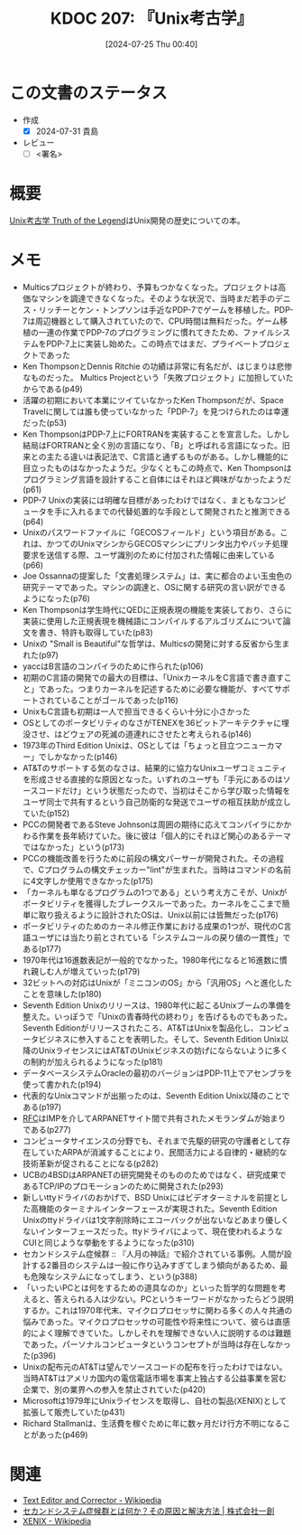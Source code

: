 :properties:
:ID: 20240725T004051
:end:
#+title:      KDOC 207: 『Unix考古学』
#+date:       [2024-07-25 Thu 00:40]
#+filetags:   :draft:book:
#+identifier: 20240725T004051

# (denote-rename-file-using-front-matter (buffer-file-name) 0)
# (save-excursion (while (re-search-backward ":draft" nil t) (replace-match "")))
# (flush-lines "^\\#\s.+?")

# ====ポリシー。
# 1ファイル1アイデア。
# 1ファイルで内容を完結させる。
# 常にほかのエントリとリンクする。
# 自分の言葉を使う。
# 参考文献を残しておく。
# 文献メモの場合は、感想と混ぜないこと。1つのアイデアに反する
# ツェッテルカステンの議論に寄与するか
# 頭のなかやツェッテルカステンにある問いとどのようにかかわっているか
# エントリ間の接続を発見したら、接続エントリを追加する。カード間にあるリンクの関係を説明するカード。
# アイデアがまとまったらアウトラインエントリを作成する。リンクをまとめたエントリ。
# エントリを削除しない。古いカードのどこが悪いかを説明する新しいカードへのリンクを追加する。
# 恐れずにカードを追加する。無意味の可能性があっても追加しておくことが重要。

# ====永久保存メモのルール。
# 自分の言葉で書く。
# 後から読み返して理解できる。
# 他のメモと関連付ける。
# ひとつのメモにひとつのことだけを書く。
# メモの内容は1枚で完結させる。
# 論文の中に組み込み、公表できるレベルである。

# ====価値があるか。
# その情報がどういった文脈で使えるか。
# どの程度重要な情報か。
# そのページのどこが本当に必要な部分なのか。

* この文書のステータス
:LOGBOOK:
CLOCK: [2024-07-31 Wed 22:32]
CLOCK: [2024-07-31 Wed 08:13]--[2024-07-31 Wed 08:38] =>  0:25
CLOCK: [2024-07-31 Wed 00:17]--[2024-07-31 Wed 00:42] =>  0:25
CLOCK: [2024-07-29 Mon 23:38]--[2024-07-30 Tue 00:03] =>  0:25
CLOCK: [2024-07-29 Mon 21:35]--[2024-07-29 Mon 22:00] =>  0:25
CLOCK: [2024-07-29 Mon 20:22]--[2024-07-29 Mon 20:47] =>  0:25
CLOCK: [2024-07-29 Mon 19:39]--[2024-07-29 Mon 20:04] =>  0:25
CLOCK: [2024-07-28 Sun 23:18]--[2024-07-28 Sun 23:43] =>  0:25
CLOCK: [2024-07-28 Sun 21:08]--[2024-07-28 Sun 21:33] =>  0:25
CLOCK: [2024-07-28 Sun 20:21]--[2024-07-28 Sun 20:46] =>  0:25
CLOCK: [2024-07-28 Sun 18:40]--[2024-07-28 Sun 19:05] =>  0:25
CLOCK: [2024-07-28 Sun 18:07]--[2024-07-28 Sun 18:32] =>  0:25
CLOCK: [2024-07-28 Sun 17:03]--[2024-07-28 Sun 17:28] =>  0:25
CLOCK: [2024-07-28 Sun 13:34]--[2024-07-28 Sun 13:59] =>  0:25
CLOCK: [2024-07-27 Sat 23:19]--[2024-07-27 Sat 23:44] =>  0:25
:END:
- 作成
  - [X] 2024-07-31 貴島
- レビュー
  - [ ] <署名>
# (progn (kill-line -1) (insert (format "  - [X] %s 貴島" (format-time-string "%Y-%m-%d"))))

# 関連をつけた。
# タイトルがフォーマット通りにつけられている。
# 内容をブラウザに表示して読んだ(作成とレビューのチェックは同時にしない)。
# 文脈なく読めるのを確認した。
# おばあちゃんに説明できる。
# いらない見出しを削除した。
# タグを適切にした。
# すべてのコメントを削除した。
* 概要
# 本文(タイトルをつける)。
[[https://www.amazon.co.jp/Unix%E8%80%83%E5%8F%A4%E5%AD%A6-Truth-Legend-%E8%97%A4%E7%94%B0-%E6%98%AD%E4%BA%BA/dp/4048930508][Unix考古学 Truth of the Legend]]はUnix開発の歴史についての本。
* メモ
- Multicsプロジェクトが終わり、予算もつかなくなった。プロジェクトは高価なマシンを調達できなくなった。そのような状況で、当時まだ若手のデニス・リッチーとケン・トンプソンは手近なPDP-7でゲームを移植した。PDP-7は周辺機器として購入されていたので、CPU時間は無料だった。ゲーム移植の一連の作業でPDP-7のプログラミングに慣れてきたため、ファイルシステムをPDP-7上に実装し始めた。この時点ではまだ、プライベートプロジェクトであった
- Ken ThompsonとDennis Ritchie の功績は非常に有名だが、はじまりは悲惨なものだった。 Multics Projectという「失敗プロジェクト」に加担していたからである(p49)
- 活躍の初期において本業にツイていなかったKen Thompsonだが、Space Travelに関しては誰も使っていなかった「PDP-7」を見つけられたのは幸運だった(p53)
- Ken ThompsonはPDP-7上にFORTRANを実装することを宣言した。しかし結局はFORTRANと全く別の言語になり、「B」と呼ばれる言語になった。旧来との主たる違いは表記法で、C言語と通ずるものがある。しかし機能的に目立ったものはなかったようだ。少なくともこの時点で、Ken Thompsonはプログラミング言語を設計すること自体にはそれほど興味がなかったようだ(p61)
- PDP-7 Unixの実装には明確な目標があったわけではなく、まともなコンピュータを手に入れるまでの代替処置的な手段として開発されたと推測できる(p64)
- Unixのパスワードファイルに「GECOSフィールド」という項目がある。これは、かつてのUnixマシンからGECOSマシンにプリンタ出力やバッチ処理要求を送信する際、ユーザ識別のために付加された情報に由来している(p66)
- Joe Ossannaの提案した「文書処理システム」は、実に都合のよい玉虫色の研究テーマであった。マシンの調達と、OSに関する研究の言い訳ができるようになった(p76)
- Ken Thompsonは学生時代にQEDに正規表現の機能を実装しており、さらに実装に使用した正規表現を機械語にコンパイルするアルゴリズムについて論文を書き、特許も取得していた(p83)
- Unixの "Small is Beautiful"な哲学は、Multicsの開発に対する反省から生まれた(p97)
- yaccはB言語のコンパイラのために作られた(p106)
- 初期のC言語の開発での最大の目標は、「UnixカーネルをC言語で書き直すこと」であった。つまりカーネルを記述するために必要な機能が、すべてサポートされていることがゴールであった(p116)
- UnixもC言語も初期は一人で担当できるくらい十分に小さかった
- OSとしてのポータビリティのなさがTENEXを36ビットアーキテクチャに埋没させ、はどウェアの死滅の道連れにさせたと考えられる(p146)
- 1973年のThird Edition Unixは、OSとしては「ちょっと目立つニューカマー」でしかなかった(p146)
- AT&Tのサポートする気のなさは、結果的に協力なUnixユーザコミュニティを形成させる直接的な原因となった。いずれのユーザも「手元にあるのはソースコードだけ」という状態だったので、当初はそこから学び取った情報をユーザ同士で共有するという自己防衛的な発送でユーザの相互扶助が成立していた(p152)
- PCCの開発者であるSteve Johnsonは周囲の期待に応えてコンパイラにかかわる作業を長年続けていた。後に彼は「個人的にそれほど関心のあるテーマではなかった」という(p173)
- PCCの機能改善を行うために前段の構文パーサーが開発された。その過程で、Cプログラムの構文チェッカー"lint"が生まれた。当時はコマンドの名前に4文字しか使用できなかった(p175)
- 「カーネルも単なるプログラムの1つである」という考え方こそが、Unixがポータビリティを獲得したブレークスルーであった。カーネルをここまで簡単に取り扱えるように設計されたOSは、Unix以前には皆無だった(p176)
- ポータビリティのためのカーネル修正作業における成果の1つが、現代のC言語ユーザには当たり前とされている「システムコールの戻り値の一貫性」である(p177)
- 1970年代は16進数表記が一般的でなかった。1980年代になると16進数に慣れ親しむ人が増えていった(p179)
- 32ビットへの対応はUnixが「ミニコンのOS」から「汎用OS」へと進化したことを意味した(p180)
- Seventh Edition Unixのリリースは、1980年代に起こるUnixブームの準備を整えた。いっぽうで「Unixの青春時代の終わり」を告げるものでもあった。Seventh Editionがリリースされたころ、AT&TはUnixを製品化し、コンピュータビジネスに参入することを表明した。そして、Seventh Edition Unix以降のUnixライセンスにはAT&TのUnixビジネスの妨げにならないように多くの制約が加えられるようになった(p181)
- データベースシステムOracleの最初のバージョンはPDP-11上でアセンブラを使って書かれた(p194)
- 代表的なUnixコマンドが出揃ったのは、Seventh Edition Unix以降のことである(p197)
- [[id:ec870135-b092-4635-8f8e-74a5411bb779][RFC]]はIMPを介してARPANETサイト間で共有されたメモランダムが始まりである(p277)
- コンピュータサイエンスの分野でも、それまで先駆的研究の守護者として存在していたARPAが消滅することにより、民間活力による自律的・継続的な技術革新が促されることになる(p282)
- UCBの4BSDはARPANETの研究開発そのもののためではなく、研究成果であるTCP/IPのプロモーションのために開発された(p293)
- 新しいttyドライバのおかげで、BSD Unixにはビデオターミナルを前提とした高機能のターミナルインターフェースが実現された。Seventh Edition Unixのttyドライバは1文字削除時にエコーバックが出ないなどあまり優しくないインターフェースだった。ttyドライバによって、現在使われるようなCUIと同じような挙動をするようになった(p310)
- セカンドシステム症候群 :: 『人月の神話』で紹介されている事例。人間が設計する2番目のシステムは一般に作り込みすぎてしまう傾向があるため、最も危険なシステムになってしまう、という(p388)
- 「いったいPCとは何をするための道具なのか」といった哲学的な問題を考えると、答えられる人は少ない。PCというキーワードがなかったらどう説明するか。これは1970年代末、マイクロプロセッサに関わる多くの人々共通の悩みであった。マイクロプロセッサの可能性や将来性について、彼らは直感的によく理解できていた。しかしそれを理解できない人に説明するのは難題であった。パーソナルコンピュータというコンセプトが当時は存在しなかった(p396)
- Unixの配布元のAT&Tは望んでソースコードの配布を行ったわけではない。当時AT&Tはアメリカ国内の電信電話市場を事実上独占する公益事業を営む企業で、別の業界への参入を禁止されていた(p420)
- Microsoftは1979年にUnixライセンスを取得し、自社の製品(XENIX)として拡張して販売していた(p431)
- Richard Stallmanは、生活費を稼ぐために年に数ヶ月だけ行方不明になることがあった(p469)

* 関連
- [[https://ja.wikipedia.org/wiki/Text_Editor_and_Corrector][Text Editor and Corrector - Wikipedia]]
- [[https://www.issoh.co.jp/column/details/2684/#:~:text=%E3%82%BB%E3%82%AB%E3%83%B3%E3%83%89%E3%82%B7%E3%82%B9%E3%83%86%E3%83%A0%E7%97%87%E5%80%99%E7%BE%A4%E3%81%AF%E3%80%81%E3%82%B7%E3%82%B9%E3%83%86%E3%83%A0,%E3%81%93%E3%81%A8%E3%81%8C%E5%A4%9A%E3%81%84%E3%81%AE%E3%81%A7%E3%81%99%E3%80%82][セカンドシステム症候群とは何か？その原因と解決方法 | 株式会社一創]]
- [[https://ja.wikipedia.org/wiki/XENIX][XENIX - Wikipedia]]

# 関連するエントリ。なぜ関連させたか理由を書く。意味のあるつながりを意識的につくる。
# この事実は自分のこのアイデアとどう整合するか。
# この現象はあの理論でどう説明できるか。
# ふたつのアイデアは互いに矛盾するか、互いを補っているか。
# いま聞いた内容は以前に聞いたことがなかったか。
# メモ y についてメモ x はどういう意味か。
